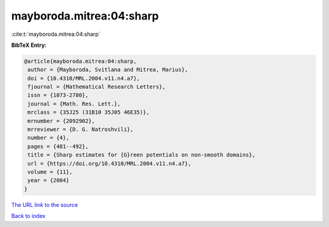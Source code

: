 mayboroda.mitrea:04:sharp
=========================

:cite:t:`mayboroda.mitrea:04:sharp`

**BibTeX Entry:**

.. code-block:: bibtex

   @article{mayboroda.mitrea:04:sharp,
    author = {Mayboroda, Svitlana and Mitrea, Marius},
    doi = {10.4310/MRL.2004.v11.n4.a7},
    fjournal = {Mathematical Research Letters},
    issn = {1073-2780},
    journal = {Math. Res. Lett.},
    mrclass = {35J25 (31B10 35J05 46E35)},
    mrnumber = {2092902},
    mrreviewer = {D. G. Natroshvili},
    number = {4},
    pages = {481--492},
    title = {Sharp estimates for {G}reen potentials on non-smooth domains},
    url = {https://doi.org/10.4310/MRL.2004.v11.n4.a7},
    volume = {11},
    year = {2004}
   }
`The URL link to the source <ttps://doi.org/10.4310/MRL.2004.v11.n4.a7}>`_


`Back to index <../By-Cite-Keys.html>`_

